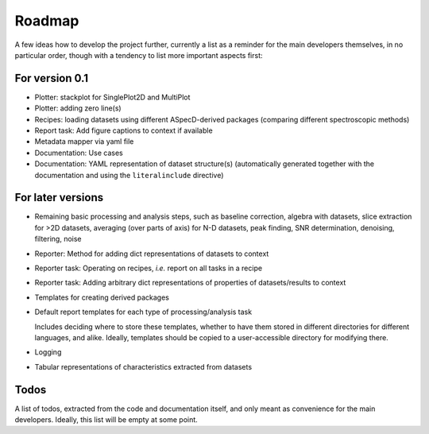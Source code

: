 =======
Roadmap
=======

A few ideas how to develop the project further, currently a list as a reminder for the main developers themselves, in no particular order, though with a tendency to list more important aspects first:


For version 0.1
===============

* Plotter: stackplot for SinglePlot2D and MultiPlot

* Plotter: adding zero line(s)

* Recipes: loading datasets using different ASpecD-derived packages (comparing different spectroscopic methods)

* Report task: Add figure captions to context if available

* Metadata mapper via yaml file

* Documentation: Use cases

* Documentation: YAML representation of dataset structure(s) (automatically generated together with the documentation and using the ``literalinclude`` directive)


For later versions
==================

* Remaining basic processing and analysis steps, such as baseline correction, algebra with datasets, slice extraction for >2D datasets, averaging (over parts of axis) for N-D datasets, peak finding, SNR determination, denoising, filtering, noise

* Reporter: Method for adding dict representations of datasets to context

* Reporter task: Operating on recipes, *i.e.* report on all tasks in a recipe

* Reporter task: Adding arbitrary dict representations of properties of datasets/results to context

* Templates for creating derived packages

* Default report templates for each type of processing/analysis task

  Includes deciding where to store these templates, whether to have them stored in different directories for different languages, and alike. Ideally, templates should be copied to a user-accessible directory for modifying there.

* Logging

* Tabular representations of characteristics extracted from datasets


Todos
=====

A list of todos, extracted from the code and documentation itself, and only meant as convenience for the main developers. Ideally, this list will be empty at some point.

.. todolist::

